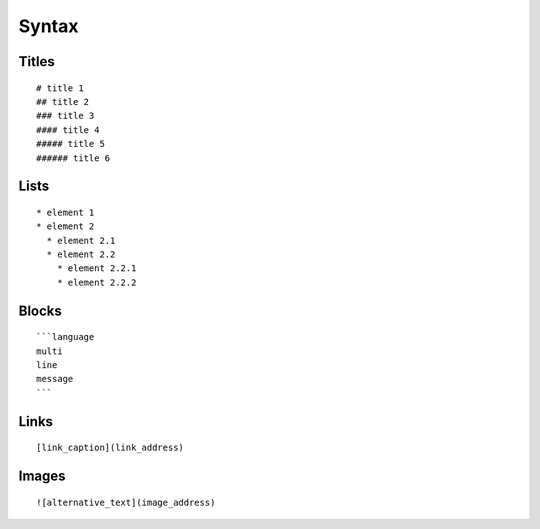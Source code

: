 ******
Syntax
******

Titles
======

::

  # title 1
  ## title 2
  ### title 3
  #### title 4
  ##### title 5
  ###### title 6

Lists
=====

::

  * element 1
  * element 2
    * element 2.1
    * element 2.2
      * element 2.2.1
      * element 2.2.2

Blocks
======

::

  ```language
  multi
  line
  message
  ```

Links
=====

::

  [link_caption](link_address)

Images
======

::

  ![alternative_text](image_address)
